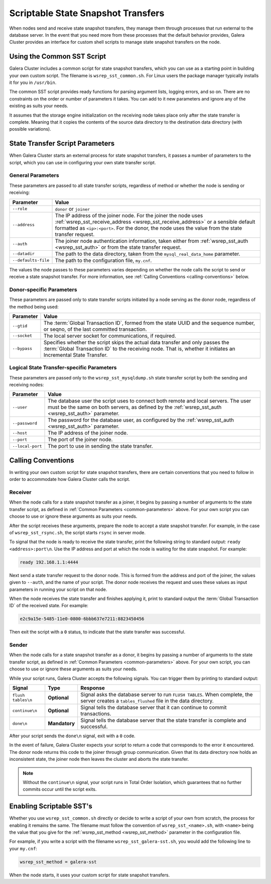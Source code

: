 
=====================================
Scriptable State Snapshot Transfers
=====================================
.. _`scriptable-sst`:

When nodes send and receive state snapshot transfers, they manage them through processes that run external to the database server.  In the event that you need more from these processes that the default behavior provides, Galera Cluster provides an interface for custom shell scripts to manage state snapshot transfers on the node.

------------------------------
Using the Common SST Script
------------------------------
.. _`writing-custom-sst`:

Galera Cluster includes a common script for state snapshot transfers, which you can use as a starting point in building your own custom script.  The filename is ``wsrep_sst_common.sh``.  For Linux users the package manager typically installs it for you in ``/usr/bin``.

The common SST script provides ready functions for parsing argument lists, logging errors, and so on.  There are no constraints on the order or number of parameters it takes.  You can add to it new parameters and ignore any of the existing as suits your needs.

It assumes that the storage engine initialization on the receiving node takes place only after the state transfer is complete.  Meaning that it copies the contents of the source data directory to the destination data directory (with possible variations).

---------------------------------
State Transfer Script Parameters
---------------------------------
.. _`sst-script-parameters`:

When Galera Cluster starts an external process for state snapshot transfers, it passes a number of parameters to the script, which you can use in configuring your own state transfer script.

^^^^^^^^^^^^^^^^^^^^^
General Parameters
^^^^^^^^^^^^^^^^^^^^^
.. _`general-sst-script-parameters`:

These parameters are passed to all state transfer scripts, regardless of method or whether the node is sending or receiving:

+---------------------+----------------------------------------------------+
| Parameter           | Value                                              |
+=====================+====================================================+
| ``--role``          | ``donor`` or ``joiner``                            |
+---------------------+----------------------------------------------------+
| ``--address``       | The IP address of the joiner node.  For the joiner |
|                     | the node uses :ref:`wsrep_sst_receive_address      |
|                     | <wsrep_sst_receive_address>` or a sensible default |
|                     | formatted as ``<ip>:<port>``.  For the donor, the  |
|                     | node uses the value from the state transfer        |
|                     | request.                                           |
+---------------------+----------------------------------------------------+
| ``--auth``          | The joiner node authentication information, taken  |
|                     | either from :ref:`wsrep_sst_auth <wsrep_sst_auth>` |
|                     | or from the state transfer request.                |
+---------------------+----------------------------------------------------+
| ``--datadir``       | The path to the data directory, taken from the     |
|                     | ``mysql_real_data_home`` parameter.                |
+---------------------+----------------------------------------------------+
| ``--defaults-file`` | The path to the configuration file, ``my.cnf``.    |
+---------------------+----------------------------------------------------+

The values the node passes to these parameters varies depending on whether the node calls the script to send or receive a state snapshot transfer.  For more information, see :ref:`Calling Conventions <calling-conventions>` below.

  
^^^^^^^^^^^^^^^^^^^^^^^^^^
Donor-specific Parameters
^^^^^^^^^^^^^^^^^^^^^^^^^^
.. _`donor-sst-script-parameters`:

These parameters are passed only to state transfer scripts initiated by a node serving as the donor node, regardless of the method being used:

+---------------------+----------------------------------------------------+
| Parameter           | Value                                              |
+=====================+====================================================+
| ``--gtid``          | The :term:`Global Transaction ID`, formed from the |
|                     | state UUID and the sequence number, or seqno, of   |
|                     | the last committed transaction.                    |
+---------------------+----------------------------------------------------+
| ``--socket``        | The local server socket for communications, if     |
|                     | required.                                          |
+---------------------+----------------------------------------------------+
| ``--bypass``        | Specifies whether the script skips the actual data |
|                     | transfer and only passes the :term:`Global         |
|                     | Transaction ID` to the receiving node.  That is,   |
|                     | whether it initiates an Incremental State Transfer.|
+---------------------+----------------------------------------------------+


^^^^^^^^^^^^^^^^^^^^^^^^^^^^^^^^^^^^^^^^^^^^
Logical State Transfer-specific Parameters
^^^^^^^^^^^^^^^^^^^^^^^^^^^^^^^^^^^^^^^^^^^^
.. _`mysqldump-sst-parameters`:

These parameters are passed only to the ``wsrep_sst_mysqldump.sh`` state transfer script by both the sending and receiving nodes:

+---------------------+----------------------------------------------------+
| Parameter           | Value                                              |
+=====================+====================================================+
| ``--user``          | The database user the script uses to connect both  |
|                     | remote and local servers.  The user must be the    |
|                     | same on both servers, as defined by the            |
|                     | :ref:`wsrep_sst_auth <wsrep_sst_auth>` parameter.  |
+---------------------+----------------------------------------------------+
| ``--password``      | The password for the database user, as configured  |
|                     | by the :ref:`wsrep_sst_auth <wsrep_sst_auth>`      |
|                     | parameter.                                         |
+---------------------+----------------------------------------------------+
| ``--host``          | The IP address of the joiner node.                 |
+---------------------+----------------------------------------------------+
| ``--port``          | The port of the joiner node.                       |
+---------------------+----------------------------------------------------+
| ``--local-port``    | The port to use in sending the state transfer.     |
+---------------------+----------------------------------------------------+


----------------------------
Calling Conventions
----------------------------
.. _`calling-conventions`:

In writing your own custom script for state snapshot transfers, there are certain conventions that you need to follow in order to accommodate how Galera Cluster calls the script.

^^^^^^^^^^^^^^^^^^^^^^^^^^^
Receiver
^^^^^^^^^^^^^^^^^^^^^^^^^^^
.. _`call-receiver`:

When the node calls for a state snapshot transfer as a joiner, it begins by passing a number of arguments to the state transfer script, as defined in :ref:`Common Parameters <common-parameters>` above.  For your own script you can choose to use or ignore these arguments as suits your needs.

After the script receives these arguments, prepare the node to accept a state snapshot transfer.  For example, in the case of ``wsrep_sst_rsync.sh``, the script starts ``rsync`` in server mode.

To signal that the node is ready to receive the state transfer, print the following string to standard output: ``ready <address>:port\n``.  Use the IP address and port at which the node is waiting for the state snapshot.  For example:

.. code-block:: console

   ready 192.168.1.1:4444

Next send a state transfer request to the donor node.  This is formed from the address and port of the joiner, the values given to ``--auth``, and the name of your script.  The donor node receives the request and uses these values as input parameters in running your script on that node.

When the node receives the state transfer and finishes applying it, print to standard output the :term:`Global Transaction ID` of the received state.  For example:

.. code-block:: console
		
	e2c9a15e-5485-11e0-0800-6bbb637e7211:8823450456

Then exit the script with a ``0`` status, to indicate that the state transfer was successful.

^^^^^^^^^^^^^^^^^^^^^^^^
Sender
^^^^^^^^^^^^^^^^^^^^^^^^
.. _`call-sender`:

When the node calls for a state snapshot transfer as a donor, it begins by passing a number of arguments to the state transfer script, as defined in :ref:`Common Parameters <common-parameters>` above.  For your own script, you can choose to use or ignore these arguments as suits your needs.

While your script runs, Galera Cluster accepts the following signals.  You can trigger them by printing to standard output:

+--------------------+---------------+-------------------------------------------+
| Signal             | Type          | Response                                  |
+====================+===============+===========================================+
| ``flush tables\n`` | **Optional**  | Signal asks the database server to run    |
|                    |               | ``FLUSH TABLES``.  When complete, the     |
|                    |               | server creates a ``tables_flushed`` file  |
|                    |               | in the data directory.                    |
+--------------------+---------------+-------------------------------------------+
| ``continue\n``     | **Optional**  | Signal tells the database server that it  |
|                    |               | can continue to commit transactions.      |
+--------------------+---------------+-------------------------------------------+
| ``done\n``         | **Mandatory** | Signal tells the database server that the |
|                    |               | state transfer is complete and successful.|
+--------------------+---------------+-------------------------------------------+

After your script sends the ``done\n`` signal, exit with a ``0`` code.

In the event of failure, Galera Cluster expects your script to return a code that corresponds to the error it encountered.  The donor node returns this code to the joiner through group communication.  Given that its data directory now holds an inconsistent state, the joiner node then leaves the cluster and aborts the state transfer.

.. note:: Without the ``continue\n`` signal, your script runs in Total Order Isolation, which guarantees that no further commits occur until the script exits.

	  
-----------------------------
Enabling Scriptable SST's
-----------------------------
.. _`enabling-ssst`:

Whether you use ``wsrep_sst_common.sh`` directly or decide to write a script of your own from scratch, the process for enabling it remains the same.  The filename must follow the convention of ``wsrep_sst_<name>.sh``, with ``<name>`` being the value that you give for the :ref:`wsrep_sst_method <wsrep_sst_method>` parameter in the configuration file.

For example, if you write a script with the filename ``wsrep_sst_galera-sst.sh``, you would add the following line to your ``my.cnf``:

.. code-block:: ini

   wsrep_sst_method = galera-sst

When the node starts, it uses your custom script for state snapshot transfers.



.. |---|   unicode:: U+2014 .. EM DASH
   :trim:
   
